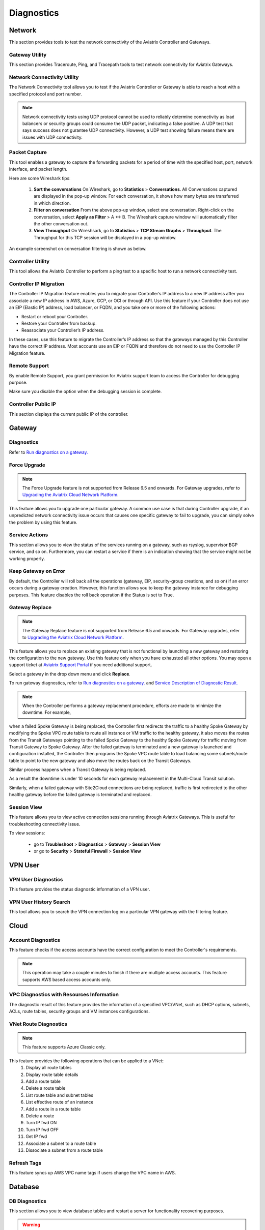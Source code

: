 .. meta::
   :description: Documentation for Network/Gateway/VPN User/CLoud/Database
   :keywords: network, gateway, controller, connectivity, ping, traceroute, tracepath, packet capture, ip, diagnostic, force upgrade, service, keep gateway, migration, gateway replace, vpn user, cloud, account diagnostic, vpc diagnostic, vnet diagnostic, database, perfmon, cloudxd, rsyslog, bgp diagnostic, threshold


###################################
Diagnostics
###################################

Network
---------

This section provides tools to test the network connectivity of the Aviatrix Controller and Gateways.


Gateway Utility
~~~~~~~~~~~~~~~~~

This section provides Traceroute, Ping, and Tracepath tools to test network connectivity for Aviatrix Gateways.    


Network Connectivity Utility
~~~~~~~~~~~~~~~~~~~~~~~~~~~~~~

The Network Connectivity tool allows you to test if the Aviatrix Controller or Gateway is able to reach a host with a specified protocol and port number.

.. note:: Network connectivity tests using UDP protocol cannot be used to reliably determine connectivity as load balancers or security groups could consume the UDP packet, indicating a false positive. A UDP test that says success does not gurantee UDP connectivity. However, a UDP test showing failure means there are issues with UDP connectivity.

Packet Capture
~~~~~~~~~~~~~~~~

This tool enables a gateway to capture the forwarding packets for a period of time with the specified host, port, network interface, and packet length.

Here are some Wireshark tips:

 1. **Sort the conversations** On Wireshark, go to **Statistics** > **Conversations**. All Conversations captured are displayed in the pop-up window. For each conversation, it shows how many bytes are transferred in which direction. 

 2. **Filter on conversation** From the above pop-up window, select one conversation. Right-click on the conversation, select **Apply as Filter** > A <-> B. The Wireshark capture window will automatically filter the other conversation out. 


 3. **View Throughput** On Wireshsark, go to **Statistics** > **TCP Stream Graphs** > **Throughput**. The Throughput for this TCP session will be displayed in a pop-up window. 

An example screenshot on conversation filtering is shown as below. 

|wireshark_filter|


Controller Utility
~~~~~~~~~~~~~~~~~~~~

This tool allows the Aviatrix Controller to perform a ping test to a specific host to run a network connectivity test.


Controller IP Migration
~~~~~~~~~~~~~~~~~~~~~~~~~

The Controller IP Migration feature enables you to migrate your Controller’s IP address to a new IP address after you associate a new IP address in AWS, Azure, GCP, or OCI or through API.
Use this feature if your Controller does not use an EIP (Elastic IP) address, load balancer, or FQDN, and you take one or more of the following actions:

* Restart or reboot your Controller.
* Restore your Controller from backup.
* Reassociate your Controller’s IP address.

In these cases, use this feature to migrate the Controller’s IP address so that the gateways managed by this Controller have the correct IP address.
Most accounts use an EIP or FQDN and therefore do not need to use the Controller IP Migration feature.


Remote Support 
~~~~~~~~~~~~~~~~~

By enable Remote Support, you grant permission for Aviatrix support team to access the Controller for debugging 
purpose. 

Make sure you disable the option when the debugging session is complete. 

Controller Public IP
~~~~~~~~~~~~~~~~~~~~~~

This section displays the current public IP of the controller.


.. raw:: html

   <hr width="%80"/>


Gateway
---------

Diagnostics
~~~~~~~~~~~~~~

Refer to `Run diagnostics on a gateway. <http://docs.aviatrix.com/HowTos/troubleshooting.html>`__


Force Upgrade
~~~~~~~~~~~~~~~


.. note:: The Force Upgrade feature is not supported from Release 6.5 and onwards. For Gateway upgrades, refer to `Upgrading the Aviatrix Cloud Network Platform <http://docs.aviatrix.com/HowTos/selective_upgrade.html>`_.

This feature allows you to upgrade one particular gateway. A common use case is that during Controller upgrade, if an unpredicted network connectivity issue occurs that causes one specific gateway to fail to upgrade, you can simply solve the problem by using this feature.


Service Actions
~~~~~~~~~~~~~~~~~

This section allows you to view the status of the services running on a gateway, such as rsyslog, supervisor BGP service, and so on. Furthermore, you can restart a service if there is an indication showing that the service might not be working properly.


Keep Gateway on Error
~~~~~~~~~~~~~~~~~~~~~~~

By default, the Controller will roll back all the operations (gateway, EIP, security-group creations, and so on) if an error occurs during a gateway creation. However, this function allows you to keep the gateway instance for debugging purposes. This feature disables the roll back operation if the Status is set to True.


Gateway Replace
~~~~~~~~~~~~~~~~~


.. note:: The Gateway Replace feature is not supported from Release 6.5 and onwards. For Gateway upgrades, refer to `Upgrading the Aviatrix Cloud Network Platform <http://docs.aviatrix.com/HowTos/selective_upgrade.html>`_.

This feature allows you to replace an existing gateway that is not functional by launching a new gateway and restoring the configuration to the new gateway. Use this feature only when you have exhausted all other options. You may open a support ticket at `Aviatrix Support Portal <https://support.aviatrix.com>`_ if you need additional support.

Select a gateway in the drop down menu and click **Replace**.


To run gateway diagnostics, refer to `Run diagnostics on a gateway. <http://docs.aviatrix.com/HowTos/troubleshooting.html>`__ and `Service Description of Diagnostic Result. <http://docs.aviatrix.com/HowTos/Troubleshooting_Diagnostics_Result.html>`__

.. note:: When the Controller performs a gateway replacement procedure, efforts are made to minimize the downtime. For example, 
when a failed Spoke Gateway is being replaced, the Controller first redirects the traffic to a healthy Spoke Gateway by 
modifying the Spoke VPC route table to route all instance or VM traffic to the healthy gateway, it also 
moves the routes from the Transit Gateways pointing to the failed Spoke Gateway to the healthy Spoke Gateway for traffic 
moving from Transit Gateway to Spoke Gateway. After the failed gateway is terminated and a new gateway is launched and 
configuration installed, the Controller then programs the Spoke VPC route table to load balancing some subnets/route table
to point to the new gateway and also move the routes back on the Transit Gateways. 

Similar process happens when a Transit Gateway is being replaced. 

As a result the downtime is under 10 seconds for each gateway replacement in the Multi-Cloud Transit solution. 

Similarly, when a failed gateway with Site2Cloud connections are being replaced, traffic is first redirected to 
the other healthy gateway before the failed gateway is terminated and replaced. 

Session View
~~~~~~~~~~~~

This feature allows you to view active connection sessions running through Aviatrix Gateways. This is useful for troubleshooting connectivity issue. 

To view sessions:

	- go to **Troubleshoot** > **Diagnostics** > **Gateway** > **Session View**

	- or go to **Security** > **Stateful Firewall** > **Session View**
   

.. raw:: html

   <hr width="%80"/>


VPN User
----------

VPN User Diagnostics
~~~~~~~~~~~~~~~~~~~~~~

This feature provides the status diagnostic information of a VPN user.


VPN User History Search
~~~~~~~~~~~~~~~~~~~~~~~~~

This tool allows you to search the VPN connection log on a particular VPN gateway with the filtering feature.


.. raw:: html

   <hr width="%80"/>


Cloud
-------

Account Diagnostics
~~~~~~~~~~~~~~~~~~~~~~~~~~~~

This feature checks if the access accounts have the correct configuration to meet the Controller's requirements.

.. note:: This operation may take a couple minutes to finish if there are multiple access accounts. This feature supports AWS based access accounts only.
..


VPC Diagnostics with Resources Information
~~~~~~~~~~~~~~~~~~~~~~~~~~~~~~~~~~~~~~~~~~~~

The diagnostic result of this feature provides the information of a specified VPC/VNet, such as DHCP options, subnets, ACLs, route tables, security groups and VM instances configurations.


VNet Route Diagnostics
~~~~~~~~~~~~~~~~~~~~~~~~

.. note:: This feature supports Azure Classic only.
..

This feature provides the following operations that can be applied to a VNet:
    1. Display all route tables
    2. Display route table details
    3. Add a route table
    4. Delete a route table
    5. List route table and subnet tables
    6. List effective route of an instance
    7. Add a route in a route table
    8. Delete a route
    9. Turn IP fwd ON
    10. Turn IP fwd OFF
    11. Get IP fwd
    12. Associate a subnet to a route table
    13. Dissociate a subnet from a route table

Refresh Tags
~~~~~~~~~~~~~

This feature syncs up AWS VPC name tags if users change the VPC name in AWS.


.. raw:: html

   <hr width="%80"/>


Database
----------

DB Diagnostics
~~~~~~~~~~~~~~~~

This section allows you to view database tables and restart a server for functionality recovering purposes.

.. warning:: We strongly advise that you contact `Aviatrix Support <https://support.aviatrix.com>`_ before performing the operations to "Drop Database" or to "Delete Collection".
..


.. raw:: html

   <hr width="%80"/>


Services
----------

This feature allows you to view the services status of the Controller and Gateways. Moreover, it provides the ability to restart the services if there is an indication showing that a particular service is not working properly.


.. raw:: html

   <hr width="%80"/>


BGP
-----

This section provides the ability to view BGP configurations for diagnostics or any purposes.


.. raw:: html

   <hr width="%80"/>


System Resources
------------------

This feature allows you to set the threshold for notifications when the disk or memory usage of a Controller or Gateway has reached certain percentage of the total usage. The default behavior is to alert administrators when the disk usage crosses 90% or if memory usage crosses 80%.


Network Validation: Connectivity Test
---------------------------------------

When you select the **Source Network** and **Destination Network**, the Aviatrix Controller will spin up two instances 
and run a connectivity test. After the test completes, you can re-run the test. There is only one pair of test endpoints that is valid at any given time. If you want to test a different endpoint, delete the current pair and launch a new pair. These instances are visible in the Gateway page, under "View Instances"


.. |wireshark_filter| image:: troubleshoot_diag_media/wireshark_filter.png
   :scale: 30%


.. disqus::
